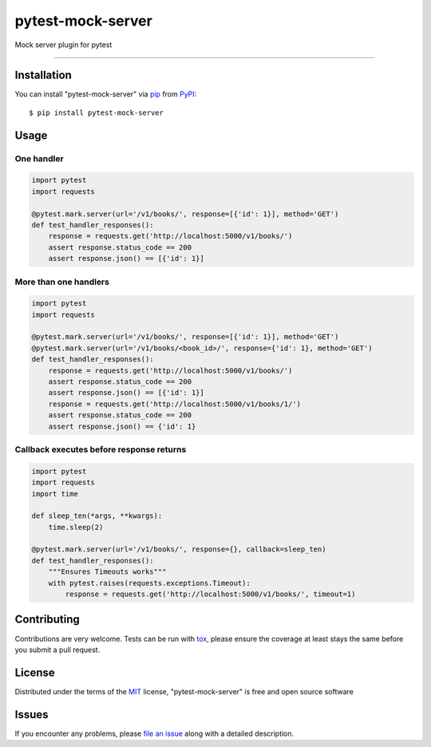 ==================
pytest-mock-server
==================

.. image:: https://img.shields.io/pypi/v/pytest-mock-server.svg
    :target: https://pypi.org/project/pytest-mock-server
    :alt: PyPI version

.. image:: https://img.shields.io/pypi/pyversions/pytest-mock-server.svg
    :target: https://pypi.org/project/pytest-mock-server
    :alt: Python versions

.. image:: https://travis-ci.org/AndreyErmilov/pytest-mock-server.svg?branch=master
    :target: https://travis-ci.org/AndreyErmilov/pytest-mock-server
    :alt: See Build Status on Travis CI


Mock server plugin for pytest

----

Installation
------------

You can install "pytest-mock-server" via `pip`_ from `PyPI`_::

    $ pip install pytest-mock-server


Usage
-----
One handler
~~~~~~~~~~~
.. code-block:: python

  import pytest
  import requests

  @pytest.mark.server(url='/v1/books/', response=[{'id': 1}], method='GET')
  def test_handler_responses():
      response = requests.get('http://localhost:5000/v1/books/')
      assert response.status_code == 200
      assert response.json() == [{'id': 1}]


More than one handlers
~~~~~~~~~~~~~~~~~~~~~~
.. code-block:: python

  import pytest
  import requests

  @pytest.mark.server(url='/v1/books/', response=[{'id': 1}], method='GET')
  @pytest.mark.server(url='/v1/books/<book_id>/', response={'id': 1}, method='GET')
  def test_handler_responses():
      response = requests.get('http://localhost:5000/v1/books/')
      assert response.status_code == 200
      assert response.json() == [{'id': 1}]
      response = requests.get('http://localhost:5000/v1/books/1/')
      assert response.status_code == 200
      assert response.json() == {'id': 1}


Callback executes before response returns
~~~~~~~~~~~~~~~~~~~~~~~~~~~~~~~~~~~~~~~~~
.. code-block:: python

  import pytest
  import requests
  import time

  def sleep_ten(*args, **kwargs):
      time.sleep(2)

  @pytest.mark.server(url='/v1/books/', response={}, callback=sleep_ten)
  def test_handler_responses():
      """Ensures Timeouts works"""
      with pytest.raises(requests.exceptions.Timeout):
          response = requests.get('http://localhost:5000/v1/books/', timeout=1)


Contributing
------------
Contributions are very welcome. Tests can be run with `tox`_, please ensure
the coverage at least stays the same before you submit a pull request.

License
-------

Distributed under the terms of the `MIT`_ license, "pytest-mock-server" is free and open source software


Issues
------

If you encounter any problems, please `file an issue`_ along with a detailed description.

.. _`MIT`: http://opensource.org/licenses/MIT
.. _`file an issue`: https://github.com/AndreyErmilov/pytest-mock-server/issues
.. _`tox`: https://tox.readthedocs.io/en/latest/
.. _`pip`: https://pypi.org/project/pip/
.. _`PyPI`: https://pypi.org/project
